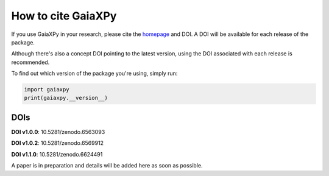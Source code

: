 How to cite GaiaXPy
===================

If you use GaiaXPy in your research, please cite the `homepage <https://gaia-dpci.github.io/GaiaXPy-website/>`_ and DOI. A DOI will be available for each release of the package.

Although there's also a concept DOI pointing to the latest version, using the DOI associated with each release is recommended.

To find out which version of the package you're using, simply run:

.. role:: python(code)
   :language: python

.. code-block:: python

   import gaiaxpy
   print(gaiaxpy.__version__)

DOIs
----

**DOI v1.0.0**: 10.5281/zenodo.6563093

**DOI v1.0.2**: 10.5281/zenodo.6569912

**DOI v1.1.0**: 10.5281/zenodo.6624491 

A paper is in preparation and details will be added here as soon as possible.
